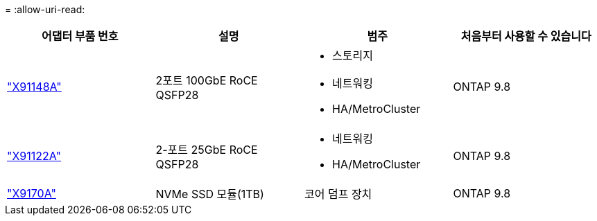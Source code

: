 = 
:allow-uri-read: 


[cols="4*"]
|===
| 어댑터 부품 번호 | 설명 | 범주 | 처음부터 사용할 수 있습니다 


 a| 
https://hwu.netapp.com/adapter/index["X91148A"]
 a| 
2포트 100GbE RoCE QSFP28
 a| 
* 스토리지
* 네트워킹
* HA/MetroCluster

 a| 
ONTAP 9.8



 a| 
https://hwu.netapp.com/adapter/index["X91122A"]
 a| 
2-포트 25GbE RoCE QSFP28
 a| 
* 네트워킹
* HA/MetroCluster

 a| 
ONTAP 9.8



 a| 
https://hwu.netapp.com/adapter/index["X9170A"]
 a| 
NVMe SSD 모듈(1TB)
 a| 
코어 덤프 장치
 a| 
ONTAP 9.8

|===